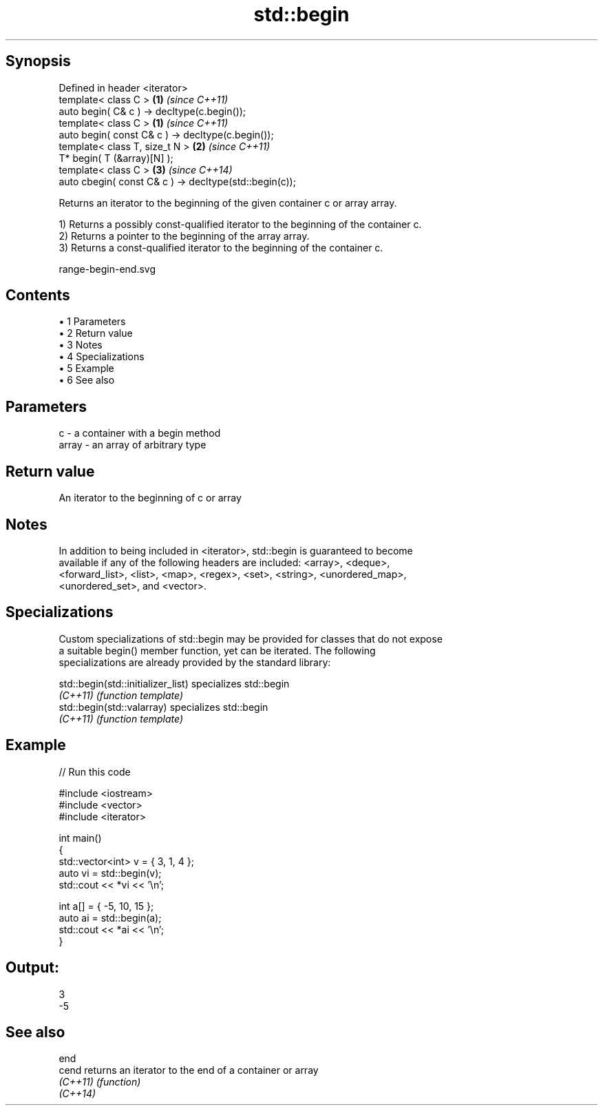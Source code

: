 .TH std::begin 3 "Apr 19 2014" "1.0.0" "C++ Standard Libary"
.SH Synopsis
   Defined in header <iterator>
   template< class C >                                   \fB(1)\fP \fI(since C++11)\fP
   auto begin( C& c ) -> decltype(c.begin());
   template< class C >                                   \fB(1)\fP \fI(since C++11)\fP
   auto begin( const C& c ) -> decltype(c.begin());
   template< class T, size_t N >                         \fB(2)\fP \fI(since C++11)\fP
   T* begin( T (&array)[N] );
   template< class C >                                   \fB(3)\fP \fI(since C++14)\fP
   auto cbegin( const C& c ) -> decltype(std::begin(c));

   Returns an iterator to the beginning of the given container c or array array.

   1) Returns a possibly const-qualified iterator to the beginning of the container c.
   2) Returns a pointer to the beginning of the array array.
   3) Returns a const-qualified iterator to the beginning of the container c.

   range-begin-end.svg

.SH Contents

     • 1 Parameters
     • 2 Return value
     • 3 Notes
     • 4 Specializations
     • 5 Example
     • 6 See also

.SH Parameters

   c     - a container with a begin method
   array - an array of arbitrary type

.SH Return value

   An iterator to the beginning of c or array

.SH Notes

   In addition to being included in <iterator>, std::begin is guaranteed to become
   available if any of the following headers are included: <array>, <deque>,
   <forward_list>, <list>, <map>, <regex>, <set>, <string>, <unordered_map>,
   <unordered_set>, and <vector>.

.SH Specializations

   Custom specializations of std::begin may be provided for classes that do not expose
   a suitable begin() member function, yet can be iterated. The following
   specializations are already provided by the standard library:

   std::begin(std::initializer_list) specializes std::begin
   \fI(C++11)\fP                           \fI(function template)\fP
   std::begin(std::valarray)         specializes std::begin
   \fI(C++11)\fP                           \fI(function template)\fP

.SH Example

   
// Run this code

 #include <iostream>
 #include <vector>
 #include <iterator>

 int main()
 {
     std::vector<int> v = { 3, 1, 4 };
     auto vi = std::begin(v);
     std::cout << *vi << '\\n';

     int a[] = { -5, 10, 15 };
     auto ai = std::begin(a);
     std::cout << *ai << '\\n';
 }

.SH Output:

 3
 -5

.SH See also

   end
   cend    returns an iterator to the end of a container or array
   \fI(C++11)\fP \fI(function)\fP
   \fI(C++14)\fP
